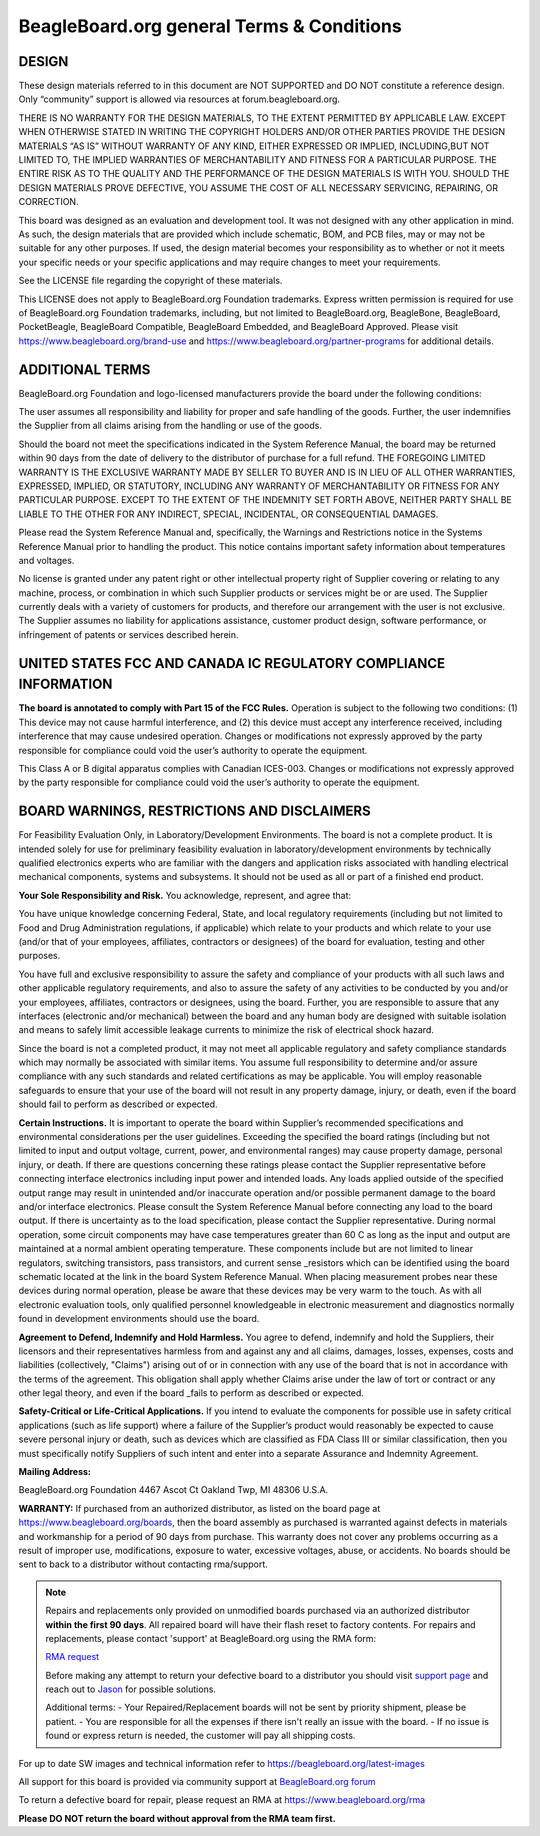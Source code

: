 .. _boards-terms-and-conditions:

BeagleBoard.org general Terms & Conditions
###########################################

DESIGN
*******

These design materials referred to in this document are NOT SUPPORTED and DO NOT constitute a reference design.
Only “community” support is allowed via resources at forum.beagleboard.org.


THERE IS NO WARRANTY FOR THE DESIGN MATERIALS, TO THE EXTENT PERMITTED BY APPLICABLE LAW. EXCEPT WHEN OTHERWISE 
STATED IN WRITING THE COPYRIGHT HOLDERS AND/OR OTHER PARTIES PROVIDE THE DESIGN MATERIALS “AS IS” WITHOUT WARRANTY 
OF ANY KIND, EITHER EXPRESSED OR IMPLIED, INCLUDING,BUT NOT LIMITED TO, THE IMPLIED WARRANTIES OF MERCHANTABILITY 
AND FITNESS FOR A PARTICULAR PURPOSE. THE ENTIRE RISK AS TO THE QUALITY AND THE PERFORMANCE OF THE DESIGN 
MATERIALS IS WITH YOU. SHOULD THE DESIGN MATERIALS PROVE DEFECTIVE, YOU ASSUME THE COST OF ALL NECESSARY
SERVICING, REPAIRING, OR CORRECTION.


This board was designed as an evaluation and development tool. It was not designed with any other application in 
mind. As such, the design materials that are provided which include schematic, BOM, and PCB files, may or may not 
be suitable for any other purposes. If used, the design material becomes your responsibility as to whether or not 
it meets your specific needs or your specific applications and may require changes to meet your requirements.

See the LICENSE file regarding the copyright of these materials.

This LICENSE does not apply to BeagleBoard.org Foundation trademarks. Express written permission is required
for use of BeagleBoard.org Foundation trademarks, including, but not limited to BeagleBoard.org, BeagleBone,
BeagleBoard, PocketBeagle, BeagleBoard Compatible, BeagleBoard Embedded, and BeagleBoard Approved. Please visit
https://www.beagleboard.org/brand-use and https://www.beagleboard.org/partner-programs for additional details.


ADDITIONAL TERMS
*****************

BeagleBoard.org Foundation and logo-licensed manufacturers provide the
board under the following conditions:


The user assumes all responsibility and liability for proper and safe
handling of the goods. Further, the user indemnifies the Supplier from all
claims arising from the handling or use of the goods.


Should the board not meet the specifications indicated in the
System Reference Manual, the board may be returned within 90 days
from the date of delivery to the distributor of purchase for a full
refund. THE FOREGOING LIMITED WARRANTY IS THE EXCLUSIVE WARRANTY MADE BY
SELLER TO BUYER AND IS IN LIEU OF ALL OTHER WARRANTIES, EXPRESSED,
IMPLIED, OR STATUTORY, INCLUDING ANY WARRANTY OF MERCHANTABILITY OR
FITNESS FOR ANY PARTICULAR PURPOSE. EXCEPT TO THE EXTENT OF THE
INDEMNITY SET FORTH ABOVE, NEITHER PARTY SHALL BE LIABLE TO THE OTHER
FOR ANY INDIRECT, SPECIAL, INCIDENTAL, OR CONSEQUENTIAL DAMAGES.


Please read the System Reference Manual and, specifically, the Warnings
and Restrictions notice in the Systems Reference Manual prior to
handling the product. This notice contains important safety information
about temperatures and voltages.


No license is granted under any patent right or other intellectual
property right of Supplier covering or relating to any machine, process,
or combination in which such Supplier products or services might be or
are used. The Supplier currently deals with a variety of customers for
products, and therefore our arrangement with the user is not exclusive.
The Supplier assumes no liability for applications assistance, customer
product design, software performance, or infringement of patents or
services described herein.


UNITED STATES FCC AND CANADA IC REGULATORY COMPLIANCE INFORMATION
******************************************************************

**The board is annotated to comply with Part 15 of the FCC Rules.**
Operation is subject to the following two conditions: (1) This device
may not cause harmful interference, and (2) this device must accept any
interference received, including interference that may cause undesired
operation. Changes or modifications not expressly approved by the party
responsible for compliance could void the user’s authority to operate
the equipment.


This Class A or B digital apparatus complies with Canadian ICES-003.
Changes or modifications not expressly approved by the party responsible
for compliance could void the user’s authority to operate the equipment.


BOARD WARNINGS, RESTRICTIONS AND DISCLAIMERS
**********************************************

For Feasibility Evaluation Only, in Laboratory/Development
Environments. The board is not a complete product. It is
intended solely for use for preliminary feasibility evaluation in
laboratory/development environments by technically qualified electronics
experts who are familiar with the dangers and application risks
associated with handling electrical mechanical components, systems and
subsystems. It should not be used as all or part of a finished end
product.

**Your Sole Responsibility and Risk.** You acknowledge, represent, and agree that:

You have unique knowledge concerning Federal, State, and local
regulatory requirements (including but not limited to Food and Drug
Administration regulations, if applicable) which relate to your products
and which relate to your use (and/or that of your employees, affiliates,
contractors or designees) of the board for evaluation, testing and
other purposes.


You have full and exclusive responsibility to assure the safety and
compliance of your products with all such laws and other applicable
regulatory requirements, and also to assure the safety of any activities
to be conducted by you and/or your employees, affiliates, contractors or
designees, using the board. Further, you are responsible to assure
that any interfaces (electronic and/or mechanical) between the
board and any human body are designed with suitable isolation and
means to safely limit accessible leakage currents to minimize the risk
of electrical shock hazard.


Since the board is not a completed product, it may not meet all
applicable regulatory and safety compliance standards which may normally
be associated with similar items. You assume full responsibility to
determine and/or assure compliance with any such standards and related
certifications as may be applicable. You will employ reasonable
safeguards to ensure that your use of the board will not result in
any property damage, injury, or death, even if the board should fail
to perform as described or expected.


**Certain Instructions.** It is important to operate the board
within Supplier’s recommended specifications and environmental
considerations per the user guidelines. Exceeding the specified
the board ratings (including but not limited to input and output
voltage, current, power, and environmental ranges) may cause property
damage, personal injury, or death. If there are questions concerning
these ratings please contact the Supplier representative before
connecting interface electronics including input power and intended
loads. Any loads applied outside of the specified output range may
result in unintended and/or inaccurate operation and/or possible
permanent damage to the board and/or interface electronics.
Please consult the System Reference Manual before connecting any
load to the board output. If there is uncertainty as to the load
specification, please contact the Supplier representative. During
normal operation, some circuit components may have case temperatures
greater than 60 C as long as the input and output are maintained at a
normal ambient operating temperature. These components include but are
not limited to linear regulators, switching transistors, pass
transistors, and current sense _resistors which can be identified using
the board schematic located at the link in the board System
Reference Manual. When placing measurement probes near these devices
during normal operation, please be aware that these devices may be very
warm to the touch. As with all electronic evaluation tools, only
qualified personnel knowledgeable in electronic measurement and
diagnostics normally found in development environments should use the
board.


**Agreement to Defend, Indemnify and Hold Harmless.** You agree to defend,
indemnify and hold the Suppliers, their licensors and their
representatives harmless from and against any and all claims, damages,
losses, expenses, costs and liabilities (collectively, "Claims")
arising out of or in connection with any use of the board that is
not in accordance with the terms of the agreement. This obligation
shall apply whether Claims arise under the law of tort or contract or any
other legal theory, and even if the board _fails to perform as
described or expected.


**Safety-Critical or Life-Critical Applications.** If you intend to
evaluate the components for possible use in safety critical
applications (such as life support) where a failure of the Supplier’s
product would reasonably be expected to cause severe personal injury
or death, such as devices which are classified as FDA Class III or
similar classification, then you must specifically notify Suppliers of
such intent and enter into a separate Assurance and Indemnity
Agreement.


**Mailing Address:**

BeagleBoard.org Foundation
4467 Ascot Ct
Oakland Twp, MI 48306 U.S.A.


**WARRANTY:** If purchased from an authorized distributor, as listed on the board page 
at https://www.beagleboard.org/boards, then the board assembly as purchased is warranted 
against defects in materials and workmanship for a period of 90 days from purchase. This 
warranty does not cover any problems occurring as a result of improper use, modifications, 
exposure to water, excessive voltages, abuse, or accidents. No boards should be sent to 
back to a distributor without contacting rma/support.


.. note::
    Repairs and replacements only provided on unmodified boards purchased via an authorized distributor 
    **within the first 90 days**. All repaired board will have their flash reset to factory contents. For 
    repairs and replacements, please contact 'support' at BeagleBoard.org using the RMA form:

    `RMA request <https://www.beagleboard.org/rma>`_

    Before making any attempt to return your defective board to a distributor 
    you should visit `support page <https://BeagleBoard.org/support>`_ and reach 
    out to `Jason <https://beagleboard.org/about/jkridner>`_ for possible solutions.
    
    Additional terms:
    - Your Repaired/Replacement boards will not be sent by priority shipment, please be patient. 
    - You are responsible for all the expenses if there isn't really an issue with the board.
    - If no issue is found or express return is needed, the customer will pay all shipping costs.


For up to date SW images and technical information refer to
https://beagleboard.org/latest-images


All support for this board is provided via community support at
`BeagleBoard.org forum <https://forum.beagleboard.org/>`_


To return a defective board for repair, please request an RMA at
https://www.beagleboard.org/rma


**Please DO NOT return the board without approval from the RMA team
first.**
